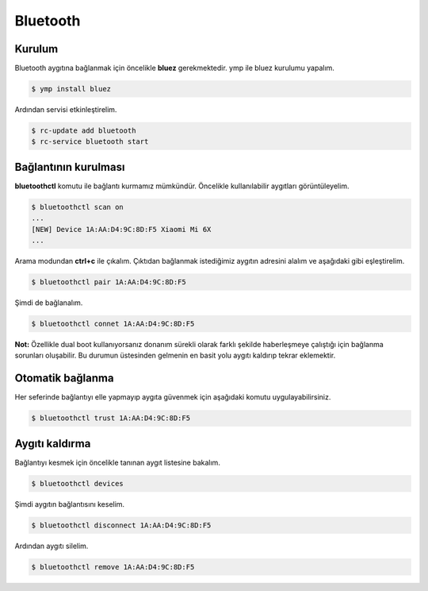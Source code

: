 Bluetooth
=========
Kurulum
^^^^^^^
Bluetooth aygıtına bağlanmak için öncelikle **bluez** gerekmektedir. ymp ile bluez kurulumu yapalım.

.. code-block:: shell

	$ ymp install bluez

Ardından servisi etkinleştirelim.

.. code-block:: shell

	$ rc-update add bluetooth
	$ rc-service bluetooth start


Bağlantının kurulması
^^^^^^^^^^^^^^^^^^^^^
**bluetoothctl** komutu ile bağlantı kurmamız mümkündür. Öncelikle kullanılabilir aygıtları görüntüleyelim.

.. code-block:: shell

	$ bluetoothctl scan on
	...
	[NEW] Device 1A:AA:D4:9C:8D:F5 Xiaomi Mi 6X
	...

Arama modundan **ctrl+c** ile çıkalım.
Çıktıdan bağlanmak istediğimiz aygıtın adresini alalım ve aşağıdaki gibi eşleştirelim.

.. code-block:: shell

	$ bluetoothctl pair 1A:AA:D4:9C:8D:F5

Şimdi de bağlanalım.


.. code-block:: shell

	$ bluetoothctl connet 1A:AA:D4:9C:8D:F5

**Not:** Özellikle dual boot kullanıyorsanız donanım sürekli olarak farklı şekilde haberleşmeye çalıştığı için bağlanma sorunları oluşabilir.
Bu durumun üstesinden gelmenin en basit yolu aygıtı kaldırıp tekrar eklemektir.

Otomatik bağlanma
^^^^^^^^^^^^^^^^^
Her seferinde bağlantıyı elle yapmayıp aygıta güvenmek için aşağıdaki komutu uygulayabilirsiniz.

.. code-block:: shell

	$ bluetoothctl trust 1A:AA:D4:9C:8D:F5

Aygıtı kaldırma
^^^^^^^^^^^^^^^
Bağlantıyı kesmek için öncelikle tanınan aygıt listesine bakalım.

.. code-block:: shell

	$ bluetoothctl devices

Şimdi aygıtın bağlantısını keselim.

.. code-block:: shell

	$ bluetoothctl disconnect 1A:AA:D4:9C:8D:F5

Ardından aygıtı silelim.

.. code-block:: shell

	$ bluetoothctl remove 1A:AA:D4:9C:8D:F5


